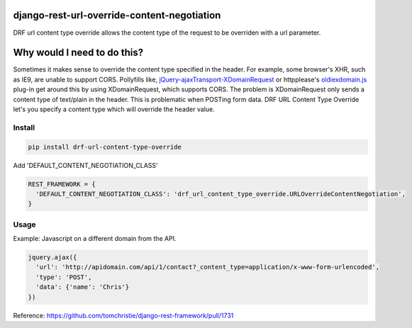 django-rest-url-override-content-negotiation
===================================================

DRF url content type override allows the content type of the request to be overriden with a url parameter.


Why would I need to do this?
=============================
Sometimes it makes sense to override the content type specified in the header. For example, some browser's XHR, such as IE9, are unable to support CORS. Pollyfills like, `jQuery-ajaxTransport-XDomainRequest`_ or httpplease's `oldiexdomain.js`_ plug-in get around this by using XDomainRequest, which supports CORS. The problem is XDomainRequest only sends a content type of text/plain in the header. This is problematic when POSTing form data. DRF URL Content Type Override let's you specify a content type which will override the header value.

.. _`jQuery-ajaxTransport-XDomainRequest`: https://github.com/MoonScript/jQuery-ajaxTransport-XDomainRequest
.. _`oldiexdomain.js`: https://github.com/matthewwithanm/httpplease.js/blob/master/plugins/oldiexdomain.js


Install
-------------

.. code-block:: shell

  pip install drf-url-content-type-override

Add 'DEFAULT_CONTENT_NEGOTIATION_CLASS'

.. code-block:: python

  REST_FRAMEWORK = {
    'DEFAULT_CONTENT_NEGOTIATION_CLASS': 'drf_url_content_type_override.URLOverrideContentNegotiation',
  }


Usage
-------------
Example: Javascript on a different domain from the API.

.. code-block:: javascript

  jquery.ajax({
    'url': 'http://apidomain.com/api/1/contact?_content_type=application/x-www-form-urlencoded',
    'type': 'POST',
    'data': {'name': 'Chris'}
  })


Reference: https://github.com/tomchristie/django-rest-framework/pull/1731
